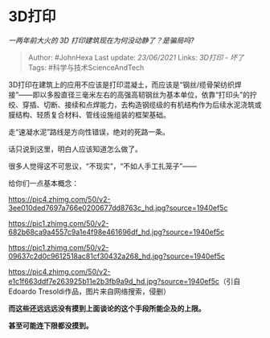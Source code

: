 * 3D打印
  :PROPERTIES:
  :CUSTOM_ID: d打印
  :END:

/一两年前大火的 3D 打印建筑现在为何没动静了？是骗局吗?/

#+BEGIN_QUOTE
  Author: #JohnHexa Last update: /23/06/2021/ Links: [[3D打印 - 坏了]]
  Tags: #科学与技术ScienceAndTech
#+END_QUOTE

3D打印在建筑上的应用不应该是打印混凝土，而应该是“钢丝/缆骨架纺织焊接”------即以多股直径三毫米左右的高强高韧钢丝为基本单位，依靠“打印头”的拧绞、穿插、切断、接续和点焊能力，去构造钢缆级的有机结构作为后续水泥浇筑或膜结构、轻质复合材料、管线设施组装的框架基础。

走“速凝水泥”路线是方向性错误，绝对的死路一条。

话只说到这里，明白人应该知道怎么做了。

很多人觉得这不可思议，“不现实”，“不如人手工扎笼子”------

给你们一点基本概念：

[[https://pic4.zhimg.com/50/v2-3ee010ded7697a766e0200677dd8763c_hd.jpg?source=1940ef5c]]

[[https://pic1.zhimg.com/50/v2-682b68ca9a4557c9a1e4f98e461696df_hd.jpg?source=1940ef5c]]

[[https://pic1.zhimg.com/50/v2-09637c2d0c9612518ac81cf30432a268_hd.jpg?source=1940ef5c]]

[[https://pic4.zhimg.com/50/v2-e1c1f663ddf7e263925b11e2b3fb9a9d_hd.jpg?source=1940ef5c]]（引自Edoardo
Tresoldi作品，图片来自网络搜索，侵删）

*而这些还远远远没有摸到上面谈论的这个手段所能企及的上限。*

*甚至可能连下限都没摸到。*
